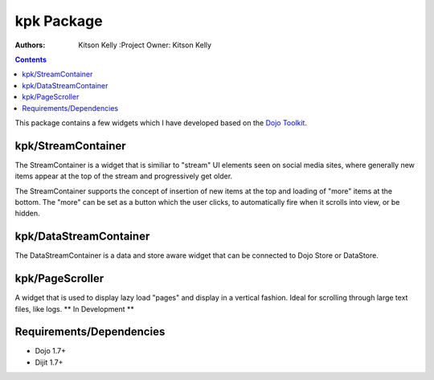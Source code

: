 .. _kpk/Package:

kpk Package
===========

:Authors: Kitson Kelly :Project Owner: Kitson Kelly

.. contents ::
    :depth: 2
    
This package contains a few widgets which I have developed based on the `Dojo Toolkit <http://dojotoolkit.org/>`_.

kpk/StreamContainer
-------------------

The StreamContainer is a widget that is similiar to "stream" UI elements seen on social media sites, where generally new
items appear at the top of the stream and progressively get older.

The StreamContainer supports the concept of insertion of new items at the top and loading of "more" items at the bottom.
The "more" can be set as a button which the user clicks, to automatically fire when it scrolls into view, or be hidden.

kpk/DataStreamContainer
-----------------------

The DataStreamContainer is a data and store aware widget that can be connected to Dojo Store or DataStore.

kpk/PageScroller
----------------

A widget that is used to display lazy load "pages" and display in a vertical fashion.  Ideal for scrolling through large
text files, like logs. ** In Development **

Requirements/Dependencies
-------------------------

- Dojo 1.7+
- Dijit 1.7+
